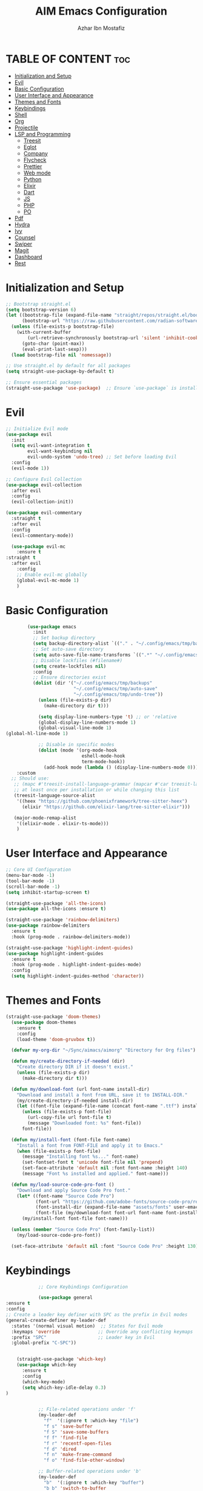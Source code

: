 #+TITLE: AIM Emacs Configuration
#+AUTHOR: Azhar Ibn Mostafiz
#+OPTIONS: toc:2

* TABLE OF CONTENT :toc:
- [[#initialization-and-setup][Initialization and Setup]]
- [[#evil][Evil]]
- [[#basic-configuration][Basic Configuration]]
- [[#user-interface-and-appearance][User Interface and Appearance]]
- [[#themes-and-fonts][Themes and Fonts]]
- [[#keybindings][Keybindings]]
- [[#shell][Shell]]
- [[#org][Org]]
- [[#projectile][Projectile]]
- [[#lsp-and-programming][LSP and Programming]]
  - [[#treesit][Treesit]]
  - [[#eglot][Eglot]]
  - [[#company][Company]]
  - [[#flycheck][Flycheck]]
  - [[#prettier][Prettier]]
  - [[#web-mode][Web mode]]
  - [[#python][Python]]
  - [[#elixir][Elixir]]
  - [[#dart][Dart]]
  - [[#js][JS]]
  - [[#php][PHP]]
  - [[#po][PO]]
- [[#pdf][Pdf]]
- [[#hydra][Hydra]]
- [[#ivy][Ivy]]
- [[#counsel][Counsel]]
- [[#swiper][Swiper]]
- [[#magit][Magit]]
- [[#dashboard][Dashboard]]
- [[#rest][Rest]]

* Initialization and Setup
#+begin_src emacs-lisp
  ;; Bootstrap straight.el
  (setq bootstrap-version 6)
  (let ((bootstrap-file (expand-file-name "straight/repos/straight.el/bootstrap.el" user-emacs-directory))
        (bootstrap-url "https://raw.githubusercontent.com/radian-software/straight.el/develop/install.el"))
    (unless (file-exists-p bootstrap-file)
      (with-current-buffer
          (url-retrieve-synchronously bootstrap-url 'silent 'inhibit-cookies)
        (goto-char (point-max))
        (eval-print-last-sexp)))
    (load bootstrap-file nil 'nomessage))

  ;; Use straight.el by default for all packages
  (setq straight-use-package-by-default t)

  ;; Ensure essential packages
  (straight-use-package 'use-package)  ;; Ensure `use-package` is installed
#+end_src

* Evil

#+begin_src emacs-lisp
  ;; Initialize Evil mode
  (use-package evil
    :init
    (setq evil-want-integration t
          evil-want-keybinding nil
          evil-undo-system 'undo-tree) ;; Set before loading Evil
    :config
    (evil-mode 1))

  ;; Configure Evil Collection
  (use-package evil-collection
    :after evil
    :config
    (evil-collection-init))

  (use-package evil-commentary
    :straight t
    :after evil
    :config
    (evil-commentary-mode))

    (use-package evil-mc
      :ensure t
  :straight t
    :after evil
      :config
      ;; Enable evil-mc globally
      (global-evil-mc-mode 1)
      )
#+end_src

* Basic Configuration
#+begin_src emacs-lisp
          (use-package emacs
            :init
            ;; Set backup directory
            (setq backup-directory-alist `(("." . "~/.config/emacs/tmp/backups")))
            ;; Set auto-save directory
            (setq auto-save-file-name-transforms `((".*" "~/.config/emacs/tmp/auto-save/" t)))
            ;; Disable lockfiles (#filename#)
            (setq create-lockfiles nil)
            :config
            ;; Ensure directories exist
            (dolist (dir '("~/.config/emacs/tmp/backups"
                           "~/.config/emacs/tmp/auto-save"
                           "~/.config/emacs/tmp/undo-tree"))
              (unless (file-exists-p dir)
                (make-directory dir t)))

              (setq display-line-numbers-type 't) ;; or 'relative
              (global-display-line-numbers-mode 1)
              (global-visual-line-mode 1)
  (global-hl-line-mode 1)

              ;; Disable in specific modes
              (dolist (mode '(org-mode-hook
                              eshell-mode-hook
                              term-mode-hook))
                (add-hook mode (lambda () (display-line-numbers-mode 0))))
      :custom
    ;; Should use:
     ;; (mapc #'treesit-install-language-grammar (mapcar #'car treesit-language-source-alist))
     ;; at least once per installation or while changing this list
     (treesit-language-source-alist
      '((heex "https://github.com/phoenixframework/tree-sitter-heex")
        (elixir "https://github.com/elixir-lang/tree-sitter-elixir")))

     (major-mode-remap-alist
      '((elixir-mode . elixir-ts-mode)))
      )

#+end_src

* User Interface and Appearance
#+begin_src emacs-lisp
  ;; Core UI Configuration
  (menu-bar-mode -1)
  (tool-bar-mode -1)
  (scroll-bar-mode -1)
  (setq inhibit-startup-screen t)

  (straight-use-package 'all-the-icons)
  (use-package all-the-icons :ensure t)

  (straight-use-package 'rainbow-delimiters)
  (use-package rainbow-delimiters
    :ensure t
    :hook (prog-mode . rainbow-delimiters-mode))

  (straight-use-package 'highlight-indent-guides)
  (use-package highlight-indent-guides
    :ensure t
    :hook (prog-mode . highlight-indent-guides-mode)
    :config
    (setq highlight-indent-guides-method 'character))
#+end_src

* Themes and Fonts
#+begin_src emacs-lisp
(straight-use-package 'doom-themes)
  (use-package doom-themes
    :ensure t
    :config
    (load-theme 'doom-gruvbox t))

  (defvar my-org-dir "~/Sync/aimacs/aimorg" "Directory for Org files")

  (defun my/create-directory-if-needed (dir)
    "Create directory DIR if it doesn't exist."
    (unless (file-exists-p dir)
      (make-directory dir t)))

  (defun my/download-font (url font-name install-dir)
    "Download and install a font from URL, save it to INSTALL-DIR."
    (my/create-directory-if-needed install-dir)
    (let ((font-file (expand-file-name (concat font-name ".ttf") install-dir)))
      (unless (file-exists-p font-file)
        (url-copy-file url font-file t)
        (message "Downloaded font: %s" font-file))
      font-file))

  (defun my/install-font (font-file font-name)
    "Install a font from FONT-FILE and apply it to Emacs."
    (when (file-exists-p font-file)
      (message "Installing font %s..." font-name)
      (set-fontset-font t 'unicode font-file nil 'prepend)
      (set-face-attribute 'default nil :font font-name :height 140)
      (message "Font %s installed and applied." font-name)))

  (defun my/load-source-code-pro-font ()
    "Download and apply Source Code Pro font."
    (let* ((font-name "Source Code Pro")
           (font-url "https://github.com/adobe-fonts/source-code-pro/releases/download/variable-fonts/SourceCodePro-VariableFont_wght.ttf")
           (font-install-dir (expand-file-name "assets/fonts" user-emacs-directory))
           (font-file (my/download-font font-url font-name font-install-dir)))
      (my/install-font font-file font-name)))

  (unless (member "Source Code Pro" (font-family-list))
    (my/load-source-code-pro-font))

  (set-face-attribute 'default nil :font "Source Code Pro" :height 130)
#+end_src

* Keybindings
#+begin_src emacs-lisp
              ;; Core Keybindings Configuration

              (use-package general
  :ensure t
  :config
  ;; Create a leader key definer with SPC as the prefix in Evil modes
  (general-create-definer my-leader-def
    :states '(normal visual motion)  ;; States for Evil mode
    :keymaps 'override              ;; Override any conflicting keymaps
    :prefix "SPC"                   ;; Leader key in Evil
    :global-prefix "C-SPC"))


      (straight-use-package 'which-key)
      (use-package which-key
        :ensure t
        :config
        (which-key-mode)
        (setq which-key-idle-delay 0.3)
  )


              ;; File-related operations under 'f'
              (my-leader-def
                "f"  '(:ignore t :which-key "file")
                "f s" 'save-buffer
                "f S" 'save-some-buffers
                "f f" 'find-file
                "f r" 'recentf-open-files
                "f d" 'dired
                "f n" 'make-frame-command
                "f o" 'find-file-other-window)

              ;; Buffer-related operations under 'b'
              (my-leader-def
                "b"  '(:ignore t :which-key "buffer")
                "b b" 'switch-to-buffer
                "b k" 'kill-buffer
                "b K" 'kill-buffer-and-window
                "b n" 'next-buffer
                "b p" 'previous-buffer
                "b d" 'display-buffer
                "b r" 'rename-buffer
                "b l" 'list-buffers
                "b m" 'switch-to-buffer)

              ;; Window management (SPC w)
              (my-leader-def
                "w"  '(:ignore t :which-key "window")
                "w k" 'windmove-up
                "w j" 'windmove-down
                "w h" 'windmove-left
                "w l" 'windmove-right
                "w s" 'split-window-below
                "w v" 'split-window-right
                "w w" 'other-window
                "w d" 'delete-window
                "w =" 'balance-windows
                "w m" 'delete-other-windows
                "w x" 'winner-undo
                "w X" 'winner-redo)

              ;; Search commands (SPC s)
              (my-leader-def
                "s"  '(:ignore t :which-key "search")
                "s f" 'swiper
                "s r" 'replace-string
                "s p" 'projectile-ag
                "s b" 'consult-buffer
                "s t" 'consult-theme)

  ;; Keybindings with SPC prefix for eglot commands
  (my-leader-def
    :keymaps 'eglot-mode-map
    "e"  '(:ignore t :which-key "eglot")
    "ea" 'eglot-code-actions
    "ef" 'eglot-format
    "er" 'eglot-rename
    "ed" 'eldoc-doc-buffer
    "eh" 'eglot-help-at-point)


              ;; Keybindings for Org mode
      ;; Define a custom function to insert a subheading
      (defun my/org-insert-subheading ()
        "Insert a subheading below the current heading."
        (interactive)
        (org-insert-heading-after-current)
        (org-do-demote))

              (my-leader-def
                "o"  '(:ignore t :which-key "Org")
                "o a" 'org-agenda
                "o c" 'org-capture
                "o l" 'org-store-link
                "o t" 'org-todo
                "o s" 'org-schedule
                "o d" 'org-deadline
        "o P" 'org-paste-subtree
    "o S" 'my/org-insert-subheading)

  ;; Global keybinding for C-M-RET in Org mode
  (with-eval-after-load 'org
    (general-define-key
     :keymaps 'org-mode-map
     "C-M-<return>" #'my/org-insert-subheading))

              ;; Enable recentf for recent file operations
              (use-package recentf
                :straight t
                :init
                (recentf-mode 1)
                :config
                (setq recentf-max-saved-items 100
                      recentf-auto-cleanup 'never
                      recentf-exclude '("/tmp/" "/ssh:" "/\\.git/")))

              (global-set-key (kbd "C-x C-b") 'ibuffer)
              (global-set-key (kbd "M-o") 'other-window)

              (define-key evil-normal-state-map (kbd "u") 'undo-tree-undo)
              (define-key evil-normal-state-map (kbd "C-r") 'undo-tree-redo)
#+end_src

* Shell
#+begin_src emacs-lisp
(use-package vterm
  :ensure t
  :config
  (defun my-vterm-toggle ()
    "Open vterm in a split window at the bottom, or focus it if it's already open."
    (interactive)
    (let ((vterm-buffer (get-buffer "*vterm*")))  ;; Check if vterm buffer exists
      (if vterm-buffer
          (let ((vterm-window (get-buffer-window vterm-buffer)))
            (if vterm-window
                (delete-window vterm-window)  ;; Close the existing vterm window
              (progn
                (split-window-below)        ;; Split the window horizontally at the bottom
                (other-window 1)             ;; Move the cursor to the new window
                (vterm))))                  ;; Open a new vterm in the new window
        (progn
          (split-window-below)            ;; Split the window horizontally at the bottom
          (other-window 1)                ;; Move the cursor to the new window
          (vterm)))))                     ;; Open a new vterm in the new window

  (general-define-key
   :prefix "SPC"
   :states '(normal)
   "t v" 'my-vterm-toggle))  ;; Bind to SPC t v
#+end_src

* Org
#+begin_src emacs-lisp
              (use-package org
                :ensure nil
                :straight nil
                :config
                (setq org-use-sub-superscripts nil
                      org-log-done t
                      org-startup-indented t
                      org-hide-leading-stars t
                      org-pretty-entities t
                      org-directory my-org-dir
                      org-mobile-directory org-directory
                      org-src-fontify-natively t
                      org-src-tab-acts-natively t
                      org-src-window-setup 'current-window
                      org-agenda-start-on-weekday 5
                      org-default-notes-file (concat my-org-dir "/0.Inbox.org")
                      org-special-ctrl-a/e t
                      org-agenda-files
                      (remove (concat my-org-dir "/4.Archives.org")
                              (append (directory-files-recursively my-org-dir "\\.org$")
                                      (directory-files-recursively "~/Workspace/" "\\.org$")))
                      org-todo-keywords '((sequence "TODO(t)" "IN_PROGRESS(i)" "IN_REVIEW(r)" "|" "DONE(d)")
                                          (sequence "NEXT(n)" "WAITING(w@/)" "DELEGATED(D)" "HOLD(h@/)" "|" "CANCELLED(c@/)"))
                      org-global-properties '(("Effort_ALL" . "0:10 0:15 0:20 0:30 1:00 2:00 3:00 4:00 6:00 8:00"))
                      org-columns-default-format "%50ITEM(Task) %TODO %TAGS %SCHEDULED %DEADLINE %Effort(Estimated Effort){:} %CLOCKSUM"
                      org-archive-location (concat my-org-dir "/4.Archives.org::* From %s")
                      org-refile-targets '((org-agenda-files :maxlevel . 3))
                      org-capture-templates '(("i" "Inbox" entry (file+headline my-org-dir "/0.Inbox.org" "Inbox")
                                               "* %?\n"))
                      org-agenda-window-setup 'current-window))

              (use-package toc-org
                :ensure t
                :commands toc-org-enable
                :init
                (add-hook 'org-mode-hook 'toc-org-enable))
#+end_src

* Projectile
#+begin_src emacs-lisp

    (use-package project
  )

  ;; Projectile Configuration
  (use-package projectile
    :ensure t
  :straight t
    :init

    (setq projectile-sort-order 'recentf)
    ;; Enable caching for faster project navigation
    (setq projectile-enable-caching t)

    ;; Set the default search path for projects
    (setq projectile-project-search-path '("~/AndroidStudioProjects/" "~/Workspace/"))

    ;; Automatically switch to project directory view
    (setq projectile-switch-project-action #'projectile-dired)
    :config
    ;; Enable Projectile globally
    (projectile-mode +1)

    )


  ;; Keybindings
  (define-key projectile-mode-map (kbd "C-c p") 'projectile-command-map)

  (my-leader-def
    "p" 'projectile-command-map  ;; Use SPC p for Projectile commands
    "/" 'projectile-ripgrep)     ;; Bind / to projectile-ripgrep under Projectile commands

  ;; Optional: Integrate with Ivy for better completion
  (use-package counsel-projectile
    :ensure t
    :config
    (counsel-projectile-mode 1))

#+end_src

* LSP and Programming
** Treesit
#+begin_src emacs-lisp
        ;; Ensure Tree-sitter integration
        (use-package treesit
          :straight (:type built-in) ;; treesit is built into Emacs 29+
          :init
          ;; Use Tree-sitter for supported major modes
          (setq major-mode-remap-alist
                '((python-mode . python-ts-mode)
                  (js-mode . js-ts-mode)
                  (js-mode . typescript-ts-mode)
                  (css-mode . css-ts-mode)
                  (html-mode . html-ts-mode)
                  (json-mode . json-ts-mode)
                  (bash-mode . bash-ts-mode)
                  (elixir-mode . elixir-ts-mode)
                  (yaml-mode . yaml-ts-mode)))
          :config
          ;; Function to ensure Tree-sitter parser is installed
          (defun my/ensure-treesit-parser (lang)
            "Ensure Tree-sitter parser for LANG is installed."
            (unless (treesit-language-available-p lang)
              (treesit-install-language-grammar lang)))
          ;; Automatically install parsers for listed languages
          (dolist (lang '(python javascript css html json bash elixir yaml))
            (my/ensure-treesit-parser lang))
    (add-hook 'js-ts-mode-hook #'treesit-inspect-mode) ;; Optional: debugging treesit parsing
      (add-hook 'typescript-ts-mode-hook #'treesit-inspect-mode)
      )

        ;; Enhance syntax highlighting with `font-lock`
        (use-package font-lock
          :straight (:type built-in)
          :config
          (setq treesit-font-lock-level 4)) ;; Maximum level for detailed syntax highlighting

        ;; Ensure `tree-sitter` and `tree-sitter-langs` are installed
        (use-package tree-sitter
          :straight t
          :hook ((prog-mode . global-tree-sitter-mode)
                 (tree-sitter-after-on . tree-sitter-hl-mode))
          :config
          ;; Map major modes to Tree-sitter languages
          (setq tree-sitter-major-mode-language-alist
                '((js-mode . javascript)
                  (jsx-mode . javascript)
                  (php-mode . php)
                  (elixir-mode . elixir)
                  (yaml-mode . yaml))))

        (use-package tree-sitter-langs
          :straight t)

#+end_src

** Eglot
#+begin_src emacs-lisp
    ;; Ensure Tree-sitter is available
    (when (and (functionp 'treesit-available-p) (treesit-available-p))
      (message "Tree-sitter is available"))

              (use-package eglot
          :init
          ;; Reduce events buffer size and exclude eldoc if desired
          (setq eglot-events-buffer-size 0
                eglot-stay-out-of '(eldoc))
          ;; Configure eglot-server-programs for various languages
          (setq eglot-server-programs
                `((python-ts-mode   . ("pyright-langserver" "--stdio"))
      (elixir-ts-mode . ("~/.config/emacs/elixir-ls/release/language_server.sh"))
                  (css-ts-mode      . ("vscode-css-languageserver" "--stdio"))
                  (html-ts-mode     . ("vscode-html-languageserver" "--stdio"))
  ((js-ts-mode tsx-ts-mode typescript-ts-mode) . ("typescript-language-server" "--stdio"))
                  (json-ts-mode     . ("vscode-json-languageserver" "--stdio"))
                  (go-ts-mode       . ("gopls"))
                  (yaml-ts-mode     . ("yaml-language-server" "--stdio"))
                  (php-mode         . ("intelephense" "--stdio"))
                  (dart-mode        . ("dart" "language-server"))
                  ))

          ;; Ensure tree-sitter grammars are installed for languages that support it
          :hook
          ((python-ts-mode js-ts-mode tsx-ts-mode typescript-ts-mode css-ts-mode html-ts-mode json-ts-mode
                            elixir-ts-mode go-ts-mode yaml-ts-mode php-mode dart-mode)
           . eglot-ensure)

          :config
          ;; Automatically format on save for eglot-managed buffers
          (add-hook 'eglot-managed-mode-hook
                    (lambda ()
                      (add-hook 'before-save-hook #'eglot-format-buffer -10 t))))


#+end_src
** Company
#+begin_src emacs-lisp
    ;; Optional Completion Framework
    (use-package company
      :straight t
      :hook (prog-mode . company-mode)
      :config
      (setq company-minimum-prefix-length 2
            company-idle-delay 0.2
            company-backends '(company-capf))
      (setq company-dabbrev-downcase nil)
      (setq company-show-numbers t)
      (setq company-tooltip-align-annotations t))
#+end_src
** Flycheck
#+begin_src emacs-lisp
  ;; Optional Syntax Checking with Flycheck
  (use-package flycheck
    :straight t
    :hook (prog-mode . flycheck-mode)
    :config
    (setq flycheck-indication-mode 'right-fringe
          flycheck-highlighting-mode 'symbols
          flycheck-check-syntax-automatically '(mode-enabled save)
          flycheck-display-errors-delay 0.3))
#+end_src
** Prettier 
#+begin_src emacs-lisp
(use-package prettier
  :ensure t
  :hook ((js2-mode . prettier-mode)
         (rjsx-mode . prettier-mode)))

#+end_src
** Web mode 
#+begin_src emacs-lisp
;; Ensure web-mode is installed
(use-package web-mode
  :straight t
  :mode ("\\.html?\\'" "\\.css\\'" "\\.js\\'" "\\.jsx\\'" "\\.ts\\'" "\\.tsx\\'" "\\.php\\'")
  :hook
  ((web-mode . eglot-ensure) ;; Ensure eglot LSP support for web-mode
   (web-mode . emmet-mode)   ;; Enable Emmet mode
   (web-mode . (lambda ()
                 ;; Format on save using LSP
                 (add-hook 'before-save-hook #'lsp-format-buffer nil t))))
  :config
  ;; Configure web-mode indentation and settings
  (setq web-mode-markup-indent-offset 2
        web-mode-code-indent-offset 2
        web-mode-css-indent-offset 2
        web-mode-enable-auto-quoting nil  ;; Disable automatic insertion of quotes
        web-mode-enable-auto-pairing t   ;; Enable auto-pairing of tags
        web-mode-enable-current-column-highlight t
        web-mode-enable-current-element-highlight t)

  ;; Add prettify-symbols for web-mode
  (add-hook 'web-mode-hook
            (lambda ()
              (setq prettify-symbols-alist
                    '((">=" . ?≥)
                      ("<=" . ?≤)
                      ("!=" . ?≠)
                      ("==" . ?⩵)
                      ("->" . ?→)))
              (prettify-symbols-mode 1))))

;; Install and configure emmet-mode
(use-package emmet-mode
  :straight t
  :hook ((web-mode css-mode sgml-mode) . emmet-mode) ;; Enable Emmet in web-mode, css-mode, and sgml-mode
  :config
  ;; Optional: Keybindings for Emmet
  (define-key emmet-mode-keymap (kbd "TAB") 'emmet-expand-line) ;; Bind TAB key to expand Emmet abbreviation
  (setq emmet-expand-jsx-className? t) ;; Use `className` for JSX instead of `class`
  (setq emmet-indent-after-expansion nil)) ;; Disable extra indentation after expansion
#+end_src
** Python
#+begin_src emacs-lisp
;; Python Language Configuration with eglot
(use-package python-mode
  :straight t
  :hook
  ;; Ensure eglot is initialized for python-mode
  (python-mode . eglot-ensure)
  :config
  ;; Optional: Automatically format on save using LSP
  (add-hook 'eglot-managed-mode-hook
            (lambda ()
              (add-hook 'before-save-hook #'eglot-format-buffer -10 t))))
#+end_src
** Elixir
#+begin_src emacs-lisp
;; Setup elixir-ts-mode with eglot and prettify-symbols
(use-package elixir-ts-mode
  :hook
  ;; Automatically start eglot for elixir-ts-mode
  (elixir-ts-mode . eglot-ensure)

  ;; Add prettify-symbols for Elixir operators
  (elixir-ts-mode . (lambda ()
                      (setq prettify-symbols-alist
                            (append prettify-symbols-alist
                                    '((">=" . ?\u2265)   ;; ≥
                                      ("<=" . ?\u2264)   ;; ≤
                                      ("!=" . ?\u2260)   ;; ≠
                                      ("==" . ?\u2A75)   ;; ≵
                                      ("=~" . ?\u2245)   ;; ≅
                                      ("<-" . ?\u2190)   ;; ←
                                      ("->" . ?\u2192)   ;; →
                                      ("|>" . ?\u25B7)))))) ;; ▶

  ;; Auto-format Elixir files before saving in eglot-managed buffers
  (elixir-ts-mode . (lambda ()
                      (add-hook 'before-save-hook #'eglot-format-buffer -10 t))))

;; Optional: Ensure Tree-sitter support for elixir-ts-mode
(when (fboundp 'treesit-language-available-p)
  (unless (treesit-language-available-p 'elixir)
    (treesit-install-language-grammar 'elixir)))
#+end_src

** Dart
#+begin_src emacs-lisp
;; Dart Language Configuration with eglot
(use-package dart-mode
  :straight t
  :hook
  ;; Ensure eglot is initialized for dart-mode
  (dart-mode . eglot-ensure)
  :config
  ;; Optional: Format on save using eglot
  (add-hook 'eglot-managed-mode-hook
            (lambda ()
              (add-hook 'before-save-hook #'eglot-format-buffer -10 t))))

;; Install and configure eglot for Dart/Flutter development
(use-package eglot
  :straight t
  :config
  ;; Add Dart language server to eglot server programs
  (add-to-list 'eglot-server-programs
               '(dart-mode . ("dart" "language-server"))))

;; Optional: Flutter SDK configuration for Dart
(use-package lsp-dart
  :straight t
  :after dart-mode
  :config
  ;; Set Flutter SDK path
  (setq lsp-dart-flutter-sdk-dir "~/development/flutter"))

;; Debugging with DAP Mode (Optional)
(use-package dap-mode
  :straight t
  :after eglot
  :config
  (dap-register-debug-template
   "Flutter :: Debug"
   (list :type "flutter"
         :request "launch"
         :flutterMode "debug"
         :program (expand-file-name "lib/main.dart" (projectile-project-root)))))
#+end_src

** JS
#+begin_src emacs-lisp
    ;; Use the new modes for JavaScript, JSX, and TypeScript
    (use-package typescript-ts-mode
      :mode "\\.ts\\'"
      :hook (typescript-ts-mode . eglot-ensure))

  (add-to-list 'auto-mode-alist '("\\.js\\'" . js-ts-mode))  ;; JavaScript
  (add-to-list 'auto-mode-alist '("\\.jsx\\'" . tsx-ts-mode)) ;; JSX
  (add-to-list 'auto-mode-alist '("\\.ts\\'" . typescript-ts-mode)) ;; TypeScript
  (add-to-list 'auto-mode-alist '("\\.tsx\\'" . tsx-ts-mode)) ;; TSX


      ;; ;; JavaScript and TypeScript Configuration with eglot
      ;; (use-package js2-mode
      ;;   :ensure t
      ;;   :hook
      ;;   ;; Enable eglot for JavaScript and TypeScript files
      ;;   ((js2-mode . eglot-ensure)
      ;;    (js2-mode . subword-mode))  ;; Enable subword mode for camelCase movement
      ;;   :mode ("\\.js\\'" "\\.jsx\\'" "\\.ts\\'" "\\.tsx\\'")  ;; File extensions for JavaScript and React

      ;;   :config
      ;;   (setq js2-basic-offset 2)  ;; JavaScript indentation (React style)
      ;;   ;; Optional: Disable unnecessary warnings for JavaScript files
      ;;   (add-hook 'js2-mode-hook (lambda () (setq js2-mode-show-strict-warnings nil))))

      ;; ;; React/JSX specific configuration with eglot
      ;; (use-package rjsx-mode
      ;;   :ensure t
      ;;   :mode ("\\.jsx\\'" "\\.tsx\\'")
      ;;   :hook
      ;;   ;; Enable eglot in rjsx-mode
      ;;   ((rjsx-mode . eglot-ensure)
      ;;    (rjsx-mode . subword-mode))  ;; Enable subword mode for camelCase movement
      ;;   :config
      ;;   (setq js2-basic-offset 2)  ;; ReactJS style indentation
      ;;   ;; Disable unnecessary warnings in rjsx-mode
      ;;   (add-hook 'rjsx-mode-hook (lambda () (setq js2-mode-show-strict-warnings nil))))
#+end_src

** PHP
#+begin_src emacs-lisp
(use-package php-mode
  :ensure t
  :hook
  ((php-mode . eglot-ensure)  ;; Enable eglot for PHP files
   (php-mode . (lambda ()      ;; Set tab width for PHP
                 (setq tab-width 4))))
  :config
  (setq php-mode-coding-style 'psr2)  ;; PSR-2 coding standards
  ;; Optional: Enable format on save
  (add-hook 'php-mode-hook
            (lambda ()
              (add-hook 'before-save-hook #'eglot-format-buffer nil t))))
#+end_src

** PO
#+begin_src emacs-lisp
(use-package po-mode
  :ensure t
  :mode ("\\.po\\'" "\\.pot\\'")
  :hook (po-mode . flyspell-mode) ; Enable spell checking in po-mode
  :config
  (setq po-auto-edit-mode t          ; Automatically enable editing mode
        po-developer-mode t))        ; Enable developer mode for additional features

#+end_src

* Pdf
#+begin_src emacs-lisp
  (use-package pdf-tools
    :ensure t
    :config
    (pdf-tools-install)
    (setq TeX-view-program-selection '((output-pdf "PDF Tools"))
          TeX-source-correlate-start-server t)
    (add-hook 'TeX-after-compilation-finished-functions
              #'TeX-revert-document-buffer))
  (setq TeX-source-correlate-mode t
        TeX-source-correlate-start-server t)
#+end_src

* Hydra
#+begin_src emacs-lisp

    (straight-use-package 'hydra)
    (use-package hydra
      :ensure t
      :config
      ;; Example hydra for window management
      (defhydra hydra-window (:color pink :hint nil)
        "
      Movement: [_h_] left  [_j_] down  [_k_] up  [_l_] right   Actions: [_v_] split [_x_] delete [_o_] maximize [_b_] balance [_q_] quit
      "
        ("h" windmove-left)
        ("j" windmove-down)
        ("k" windmove-up)
        ("l" windmove-right)
        ("v" split-window-right)
        ("x" delete-window)
        ("o" delete-other-windows)
        ("b" balance-windows)
        ("q" nil)))
#+end_src

* Ivy
#+begin_src emacs-lisp

  (straight-use-package 'ivy)

    (use-package ivy
      :ensure t
      :config
      (ivy-mode 1)
      (setq ivy-use-virtual-buffers t
            ivy-count-format "(%d/%d) "))
#+end_src

* Counsel
#+begin_src emacs-lisp

  (straight-use-package 'counsel)

    (use-package counsel
      :after ivy
      :config
      (counsel-mode 1))
#+end_src

* Swiper
#+begin_src emacs-lisp

    (straight-use-package 'swiper)

    (use-package swiper
      :after ivy
      :bind ("C-s" . swiper))
#+end_src

* Magit
#+begin_src emacs-lisp
    (straight-use-package 'magit)
    (use-package magit
      :ensure t
      :bind ("C-x g" . magit-status))
    (my-leader-def
      "g g" 'magit-status)  ;; Use SPC g for Magit status
#+end_src

* Dashboard
#+begin_src emacs-lisp

    (straight-use-package 'dashboard)
    (use-package dashboard
      :ensure t
      :config
      (setq dashboard-startup-banner 'official
            dashboard-center-content t
            dashboard-items '((recents . 5)
                              (projects . 5)))
      (dashboard-setup-startup-hook))
#+end_src
* Rest 

#+begin_src emacs-lisp


    ;; Enable LSP logging (optional for debugging)
    (setq lsp-log-io nil)







    (straight-use-package 'yasnippet)
    (use-package yasnippet
      :ensure t
  :hook ((php-mode . yas-minor-mode)
           (js2-mode . yas-minor-mode)
           (rjsx-mode . yas-minor-mode))
      :config
      (yas-global-mode 1))

    (straight-use-package 'flycheck)
    (use-package flycheck
      :ensure t
      :init (global-flycheck-mode))

    (straight-use-package 'editorconfig)
    (use-package editorconfig
      :ensure t
      :config
      (editorconfig-mode 1))

    ;; Non-keybindings general settings

    (setq select-enable-clipboard t)
    (setq select-enable-primary t)


    (straight-use-package 'treemacs)
    (straight-use-package 'treemacs-projectile)

    (use-package treemacs
      :ensure t
      :bind ("C-x t" . treemacs))



    (straight-use-package 'expand-region)
    (use-package expand-region
      :ensure t
      :bind ("C-=" . er/expand-region))

    (straight-use-package 'smartparens)
    (use-package smartparens
      :ensure t
      :config
      (smartparens-global-mode t))

    (use-package undo-tree
      :straight t
      :init
      ;; Set the directory for storing undo history files.
      (setq undo-tree-history-directory-alist
            '(("." . "~/.config/emacs/tmp/undo-tree")))

      ;; Enable auto-saving of undo history for all buffers.
      (setq undo-tree-auto-save-history t)

      ;; Show timestamps and diffs in the undo tree visualizer.
      (setq undo-tree-visualizer-timestamps t
            undo-tree-visualizer-diff t)

      ;; Limit undo history size for performance (optional).
      (setq undo-tree-history-limit 500
            undo-tree-strong-limit 1000
            undo-tree-outer-limit 1000000)

      :config
      ;; Enable global undo tree mode.
      (global-undo-tree-mode 1)

      ;; Set a custom keybinding for undo tree visualization.
      (global-set-key (kbd "C-x u") 'undo-tree-visualize)

      ;; Customize the visualizer mode for ease of use.
      (add-hook 'undo-tree-visualizer-mode-hook
                (lambda ()
                  (define-key undo-tree-visualizer-mode-map (kbd "q") 'quit-window))))


    ;; config/autocompletion/company.el

    (straight-use-package 'company)
    (require 'company)

    ;; Enable company mode globally
    (add-hook 'after-init-hook 'global-company-mode)

    ;; Set some custom company options
    (setq company-idle-delay 0.2)  ;; Time before suggestions pop up
    (setq company-minimum-prefix-length 2)  ;; Start suggesting after typing 2 characters

    ;; Enable company-mode in specific major modes, such as programming languages
    (add-hook 'prog-mode-hook 'company-mode)  ;; Enable in programming modes
#+end_src
